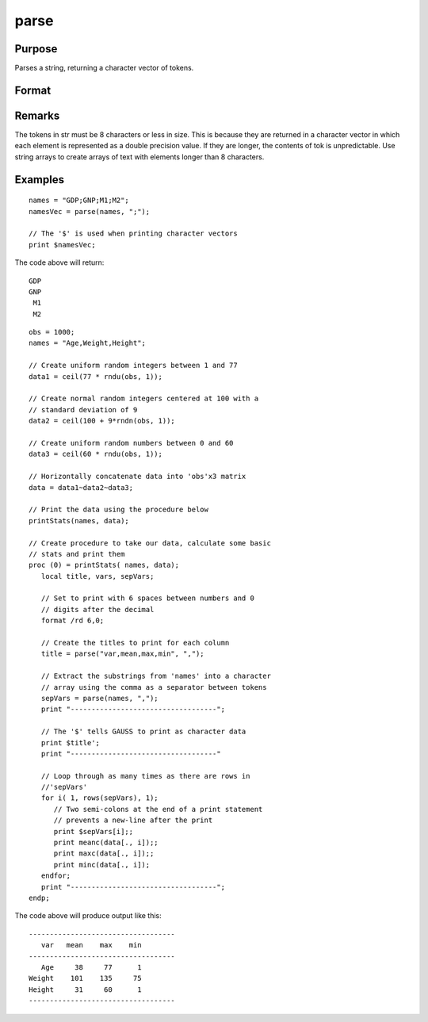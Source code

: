 
parse
==============================================

Purpose
----------------
Parses a string, returning a character vector of tokens.

Format
----------------
.. function:: tok = parse(str, delim)

    :param str: consists of a series of tokens and/or delimiters
    :type str: string

    :param delim: character matrix of delimiters that might be
        found in *str*
    :type delim: NxK matrix

    :return tok: consists of the tokens
        contained in  str. All tokens are returned; any
        delimiters found in *str* are ignored.

    :rtype tok: Mx1 vector

Remarks
-------

The tokens in str must be 8 characters or less in size. This is because
they are returned in a character vector in which each element is
represented as a double precision value. If they are longer, the
contents of tok is unpredictable. Use string arrays to create arrays of
text with elements longer than 8 characters.


Examples
----------------

::

    names = "GDP;GNP;M1;M2";
    namesVec = parse(names, ";");

    // The '$' is used when printing character vectors
    print $namesVec;

The code above will return:

::

       GDP
       GNP
        M1
        M2

::

    obs = 1000;
    names = "Age,Weight,Height";
    
    // Create uniform random integers between 1 and 77
    data1 = ceil(77 * rndu(obs, 1));
    
    // Create normal random integers centered at 100 with a
    // standard deviation of 9
    data2 = ceil(100 + 9*rndn(obs, 1));
    
    // Create uniform random numbers between 0 and 60
    data3 = ceil(60 * rndu(obs, 1));
    
    // Horizontally concatenate data into 'obs'x3 matrix
    data = data1~data2~data3;
    
    // Print the data using the procedure below
    printStats(names, data);
    
    // Create procedure to take our data, calculate some basic
    // stats and print them
    proc (0) = printStats( names, data);
       local title, vars, sepVars;
    
       // Set to print with 6 spaces between numbers and 0
       // digits after the decimal
       format /rd 6,0;
    
       // Create the titles to print for each column
       title = parse("var,mean,max,min", ",");
    
       // Extract the substrings from 'names' into a character
       // array using the comma as a separator between tokens
       sepVars = parse(names, ",");
       print "-----------------------------------";
    
       // The '$' tells GAUSS to print as character data
       print $title';
       print "-----------------------------------"
    
       // Loop through as many times as there are rows in
       //'sepVars'
       for i( 1, rows(sepVars), 1);
          // Two semi-colons at the end of a print statement
          // prevents a new-line after the print
          print $sepVars[i];;
          print meanc(data[., i]);;
          print maxc(data[., i]);;
          print minc(data[., i]);
       endfor;
       print "-----------------------------------";
    endp;

The code above will produce output like this:

::

    -----------------------------------
       var   mean    max    min
    -----------------------------------
       Age     38     77      1
    Weight    101    135     75
    Height     31     60      1
    -----------------------------------

.. seealso:: Functions :func:`token`

